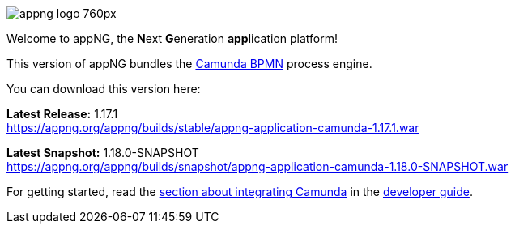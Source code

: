 image::https://www.aiticon.com/assets/images/appng_logo_760px.jpg[]
:snapshot: 1.18.0-SNAPSHOT
:stable: 1.17.1
:current: {snapshot}

Welcome to appNG, the **N**ext **G**eneration **app**lication platform!

This version of appNG bundles the https://camunda.org[Camunda BPMN^] process engine.

You can download this version here:

*Latest Release:* {stable} +
https://appng.org/appng/builds/stable/appng-application-camunda-{stable}.war

*Latest Snapshot:* {snapshot} +
https://appng.org/appng/builds/snapshot/appng-application-camunda-{snapshot}.war

For getting started, read the https://appng.org/appng/docs/{current}/reference/html/developerguide.html#using-camunda-bpmn[section about integrating Camunda^] in the https://appng.org/appng/docs/{current}/reference/html/developerguide.html[developer guide^].